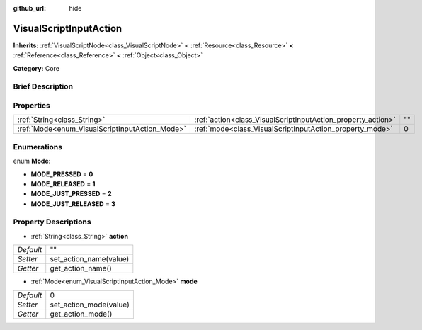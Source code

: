 :github_url: hide

.. Generated automatically by doc/tools/makerst.py in Godot's source tree.
.. DO NOT EDIT THIS FILE, but the VisualScriptInputAction.xml source instead.
.. The source is found in doc/classes or modules/<name>/doc_classes.

.. _class_VisualScriptInputAction:

VisualScriptInputAction
=======================

**Inherits:** :ref:`VisualScriptNode<class_VisualScriptNode>` **<** :ref:`Resource<class_Resource>` **<** :ref:`Reference<class_Reference>` **<** :ref:`Object<class_Object>`

**Category:** Core

Brief Description
-----------------



Properties
----------

+------------------------------------------------+--------------------------------------------------------------+----+
| :ref:`String<class_String>`                    | :ref:`action<class_VisualScriptInputAction_property_action>` | "" |
+------------------------------------------------+--------------------------------------------------------------+----+
| :ref:`Mode<enum_VisualScriptInputAction_Mode>` | :ref:`mode<class_VisualScriptInputAction_property_mode>`     | 0  |
+------------------------------------------------+--------------------------------------------------------------+----+

Enumerations
------------

.. _enum_VisualScriptInputAction_Mode:

.. _class_VisualScriptInputAction_constant_MODE_PRESSED:

.. _class_VisualScriptInputAction_constant_MODE_RELEASED:

.. _class_VisualScriptInputAction_constant_MODE_JUST_PRESSED:

.. _class_VisualScriptInputAction_constant_MODE_JUST_RELEASED:

enum **Mode**:

- **MODE_PRESSED** = **0**

- **MODE_RELEASED** = **1**

- **MODE_JUST_PRESSED** = **2**

- **MODE_JUST_RELEASED** = **3**

Property Descriptions
---------------------

.. _class_VisualScriptInputAction_property_action:

- :ref:`String<class_String>` **action**

+-----------+------------------------+
| *Default* | ""                     |
+-----------+------------------------+
| *Setter*  | set_action_name(value) |
+-----------+------------------------+
| *Getter*  | get_action_name()      |
+-----------+------------------------+

.. _class_VisualScriptInputAction_property_mode:

- :ref:`Mode<enum_VisualScriptInputAction_Mode>` **mode**

+-----------+------------------------+
| *Default* | 0                      |
+-----------+------------------------+
| *Setter*  | set_action_mode(value) |
+-----------+------------------------+
| *Getter*  | get_action_mode()      |
+-----------+------------------------+

